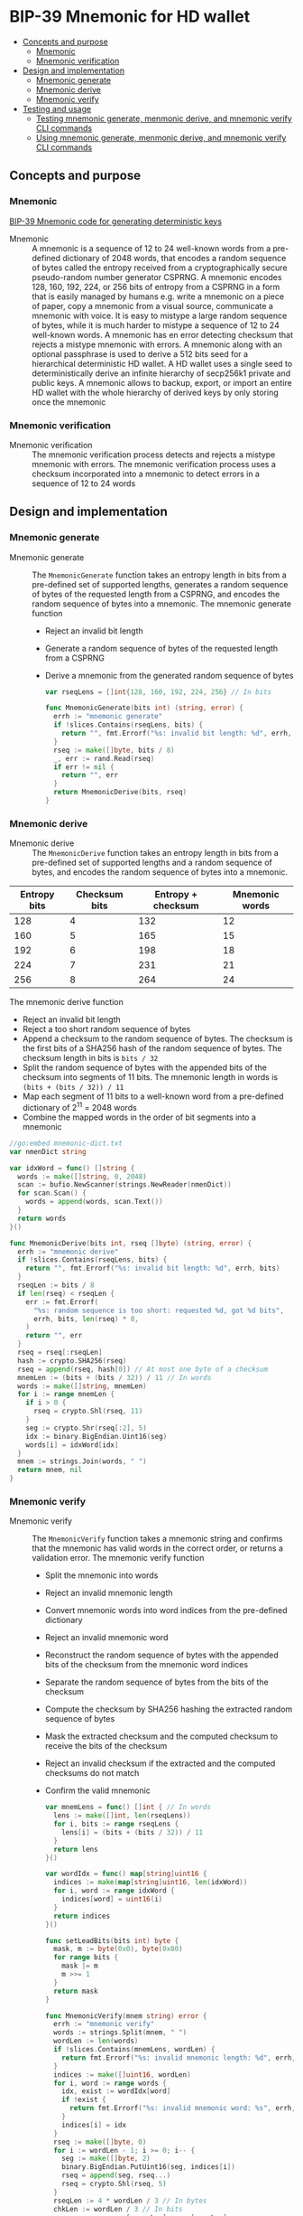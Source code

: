 * BIP-39 Mnemonic for HD wallet
:PROPERTIES:
:TOC: :include descendants
:END:

:CONTENTS:
- [[#concepts-and-purpose][Concepts and purpose]]
  - [[#mnemonic][Mnemonic]]
  - [[#mnemonic-verification][Mnemonic verification]]
- [[#design-and-implementation][Design and implementation]]
  - [[#mnemonic-generate][Mnemonic generate]]
  - [[#mnemonic-derive][Mnemonic derive]]
  - [[#mnemonic-verify][Mnemonic verify]]
- [[#testing-and-usage][Testing and usage]]
  - [[#testing-mnemonic-generate-menmonic-derive-and-mnemonic-verify-cli-commands][Testing mnemonic generate, menmonic derive, and mnemonic verify CLI commands]]
  - [[#using-mnemonic-generate-menmonic-derive-and-mnemonic-verify-cli-commands][Using mnemonic generate, menmonic derive, and mnemonic verify CLI commands]]
:END:

** Concepts and purpose

*** Mnemonic

[[https://github.com/bitcoin/bips/blob/master/bip-0039.mediawiki][BIP-39 Mnemonic code for generating deterministic keys]]

- Mnemonic :: A mnemonic is a sequence of 12 to 24 well-known words from a
  pre-defined dictionary of 2048 words, that encodes a random sequence of bytes
  called the entropy received from a cryptographically secure pseudo-random
  number generator CSPRNG. A mnemonic encodes 128, 160, 192, 224, or 256 bits of
  entropy from a CSPRNG in a form that is easily managed by humans e.g. write a
  mnemonic on a piece of paper, copy a mnemonic from a visual source,
  communicate a mnemonic with voice. It is easy to mistype a large random
  sequence of bytes, while it is much harder to mistype a sequence of 12 to 24
  well-known words. A mnemonic has en error detecting checksum that rejects a
  mistype mnemonic with errors. A mnemonic along with an optional passphrase is
  used to derive a 512 bits seed for a hierarchical deterministic HD wallet. A
  HD wallet uses a single seed to deterministically derive an infinite hierarchy
  of secp256k1 private and public keys. A mnemonic allows to backup, export, or
  import an entire HD wallet with the whole hierarchy of derived keys by only
  storing once the mnemonic

*** Mnemonic verification

- Mnemonic verification :: The mnemonic verification process detects and rejects
  a mistype mnemonic with errors. The mnemonic verification process uses a
  checksum incorporated into a mnemonic to detect errors in a sequence of 12 to
  24 words

** Design and implementation

*** Mnemonic generate

- Mnemonic generate :: The =MnemonicGenerate= function takes an entropy length
  in bits from a pre-defined set of supported lengths, generates a random
  sequence of bytes of the requested length from a CSPRNG, and encodes the
  random sequence of bytes into a mnemonic. The mnemonic generate function
  - Reject an invalid bit length
  - Generate a random sequence of bytes of the requested length from a CSPRNG
  - Derive a mnemonic from the generated random sequence of bytes
  #+BEGIN_SRC go
var rseqLens = []int{128, 160, 192, 224, 256} // In bits

func MnemonicGenerate(bits int) (string, error) {
  errh := "mnemonic generate"
  if !slices.Contains(rseqLens, bits) {
    return "", fmt.Errorf("%s: invalid bit length: %d", errh, bits)
  }
  rseq := make([]byte, bits / 8)
  _, err := rand.Read(rseq)
  if err != nil {
    return "", err
  }
  return MnemonicDerive(bits, rseq)
}
  #+END_SRC

*** Mnemonic derive

- Mnemonic derive :: The =MnemonicDerive= function takes an entropy length in
  bits from a pre-defined set of supported lengths and a random sequence of
  bytes, and encodes the random sequence of bytes into a mnemonic.
| Entropy bits | Checksum bits | Entropy + checksum | Mnemonic words |
|--------------+---------------+--------------------+----------------|
|          128 |             4 |                132 |             12 |
|          160 |             5 |                165 |             15 |
|          192 |             6 |                198 |             18 |
|          224 |             7 |                231 |             21 |
|          256 |             8 |                264 |             24 |
  The mnemonic derive function
  - Reject an invalid bit length
  - Reject a too short random sequence of bytes
  - Append a checksum to the random sequence of bytes. The checksum is the first
    bits of a SHA256 hash of the random sequence of bytes. The checksum length
    in bits is ~bits / 32~
  - Split the random sequence of bytes with the appended bits of the checksum
    into segments of 11 bits. The mnemonic length in words is
    ~(bits + (bits / 32)) / 11~
  - Map each segment of 11 bits to a well-known word from a pre-defined
    dictionary of 2^{11} = 2048 words
  - Combine the mapped words in the order of bit segments into a mnemonic
  #+BEGIN_SRC go
//go:embed mnemonic-dict.txt
var nmenDict string

var idxWord = func() []string {
  words := make([]string, 0, 2048)
  scan := bufio.NewScanner(strings.NewReader(nmenDict))
  for scan.Scan() {
    words = append(words, scan.Text())
  }
  return words
}()

func MnemonicDerive(bits int, rseq []byte) (string, error) {
  errh := "mnemonic derive"
  if !slices.Contains(rseqLens, bits) {
    return "", fmt.Errorf("%s: invalid bit length: %d", errh, bits)
  }
  rseqLen := bits / 8
  if len(rseq) < rseqLen {
    err := fmt.Errorf(
      "%s: random sequence is too short: requested %d, got %d bits",
      errh, bits, len(rseq) * 8,
    )
    return "", err
  }
  rseq = rseq[:rseqLen]
  hash := crypto.SHA256(rseq)
  rseq = append(rseq, hash[0]) // At most one byte of a checksum
  mnemLen := (bits + (bits / 32)) / 11 // In words
  words := make([]string, mnemLen)
  for i := range mnemLen {
    if i > 0 {
      rseq = crypto.Shl(rseq, 11)
    }
    seg := crypto.Shr(rseq[:2], 5)
    idx := binary.BigEndian.Uint16(seg)
    words[i] = idxWord[idx]
  }
  mnem := strings.Join(words, " ")
  return mnem, nil
}
  #+END_SRC

*** Mnemonic verify

- Mnemonic verify :: The =MnemonicVerify= function takes a mnemonic string and
  confirms that the mnemonic has valid words in the correct order, or returns a
  validation error. The mnemonic verify function
  - Split the mnemonic into words
  - Reject an invalid mnemonic length
  - Convert mnemonic words into word indices from the pre-defined dictionary
  - Reject an invalid mnemonic word
  - Reconstruct the random sequence of bytes with the appended bits of the
    checksum from the mnemonic word indices
  - Separate the random sequence of bytes from the bits of the checksum
  - Compute the checksum by SHA256 hashing the extracted random sequence of
    bytes
  - Mask the extracted checksum and the computed checksum to receive the bits of
    the checksum
  - Reject an invalid checksum if the extracted and the computed checksums do
    not match
  - Confirm the valid mnemonic
  #+BEGIN_SRC go
var mnemLens = func() []int { // In words
  lens := make([]int, len(rseqLens))
  for i, bits := range rseqLens {
    lens[i] = (bits + (bits / 32)) / 11
  }
  return lens
}()

var wordIdx = func() map[string]uint16 {
  indices := make(map[string]uint16, len(idxWord))
  for i, word := range idxWord {
    indices[word] = uint16(i)
  }
  return indices
}()

func setLeadBits(bits int) byte {
  mask, m := byte(0x0), byte(0x80)
  for range bits {
    mask |= m
    m >>= 1
  }
  return mask
}

func MnemonicVerify(mnem string) error {
  errh := "mnemonic verify"
  words := strings.Split(mnem, " ")
  wordLen := len(words)
  if !slices.Contains(mnemLens, wordLen) {
    return fmt.Errorf("%s: invalid mnemonic length: %d", errh, wordLen)
  }
  indices := make([]uint16, wordLen)
  for i, word := range words {
    idx, exist := wordIdx[word]
    if !exist {
      return fmt.Errorf("%s: invalid mnemonic word: %s", errh, word)
    }
    indices[i] = idx
  }
  rseq := make([]byte, 0)
  for i := wordLen - 1; i >= 0; i-- {
    seg := make([]byte, 2)
    binary.BigEndian.PutUint16(seg, indices[i])
    rseq = append(seg, rseq...)
    rseq = crypto.Shl(rseq, 5)
  }
  rseqLen := 4 * wordLen / 3 // In bytes
  chkLen := wordLen / 3 // In bits
  rseq, csum := rseq[:rseqLen], rseq[rseqLen]
  hash := crypto.SHA256(rseq)[0]
  mask := setLeadBits(chkLen)
  csum &= mask
  hash &= mask
  valid := csum == hash
  if !valid {
    return fmt.Errorf("%s: invalid checksum", errh)
  }
  return nil
}
  #+END_SRC

** Testing and usage

*** Testing =mnemonic generate=, =menmonic derive=, and =mnemonic verify= CLI commands

#+BEGIN_SRC nushell
go build -o wallet; ./hdwallet/cli-test.nu
#+END_SRC

*** Using =mnemonic generate=, =menmonic derive=, and =mnemonic verify= CLI commands

Show the help and usage instructions of the =wallet mnemonic= command
#+BEGIN_SRC nushell
./wallet mnemonic
# NAME:
#    wallet mnemonic - Generate, derive, and verify a mnemonic (BIP-39)

# USAGE:
#    wallet mnemonic [command [command options]]

# COMMANDS:
#    generate  Generate a mnemonic that encodes a random sequence of bytes (BIP-39)
#                stdout: a mnemonic string that encodes a random sequence of bytes
#    derive    Derive a mnemonic that encodes an external random sequence of bytes (BIP-39)
#                stdin: a random sequence of bytes in hex
#                stdout: a mnemonic string that encodes the external random sequence of bytes
#    verify    Verify a mnemonic string against the embedded checksum (BIP-39)
#                stdin: a mnemonic string
#                stdout: true if the mnemonic is valid, false otherwise

# OPTIONS:
#    --help, -h  show help
#+END_SRC

Generate a mnemonic of 128 bits of entropy. Verify the mnemonic and confirm that
the mnemonic is valid. Remove a word from the mnemonic, or change a letter in a
word, or change a word in the mnemonic, then verify the mnemonic and confirm
that the mnemonic has an invalid length, or an invalid word, or the mnemonic
checksum is invalid
#+BEGIN_SRC nushell
$env.PATH = $env.PATH | prepend ("." | path expand)
let mnem = wallet mnemonic generate --bits 128
print $mnem
# liar bean draw shield noise mean black auction forest fashion best mad
$mnem | wallet mnemonic verify
# true
$mnem | str replace --regex '\w+ ' "" | wallet mnemonic verify
# mnemonic verify: invalid mnemonic length: 11
# false
$mnem | str replace --regex '\w' "x" | wallet mnemonic verify
# mnemonic verify: invalid mnemonic word: xiar
# false
$mnem | str replace --regex '\w+' "cereal" | wallet mnemonic verify
# mnemonic verify: invalid checksum
# false
#+END_SRC

Generate a random sequence of bytes with 256 bits of entropy. Derive a mnemonic
of 256 bits of entropy from the generated random sequence of bytes. Verify the
derived mnemonic. Derive a mnemonic of 128 bits of entropy from the initially
generated random sequence of bytes. Note, that the 128 bits mnemonic start with
the same sequence of words as the initially derived 256 bits mnemonic except the
last word because of the checksum. Try to generate a 256 bits mnemonic from a
128 bits random sequence. Confirm that the random sequence does not have enough
entropy to generate a mnemonic of the requested entropy
#+BEGIN_SRC nushell
$env.PATH = $env.PATH | prepend ("." | path expand)
let rseq = open /dev/urandom | first 32 | wallet keccak256
print $rseq
# 0b33a459ddf8ab0600f1e83746785d65e50936d326af3beb6d561f8ee76f877d
let mnem = $rseq | wallet mnemonic derive --bits 256
print $mnem
# arctic outdoor biology room melt loan adult dial dance critic blanket slim explain opinion erode sting desk fork few disease unveil result bulb popular
$mnem | wallet mnemonic verify
# true
$rseq | str substring 0..31 | wallet mnemonic derive --bits 128
# arctic outdoor biology room melt loan adult dial dance critic blanket slide
$rseq | str substring 0..31 | wallet mnemonic derive --bits 256
# mnemonic derive: random sequence is too short: requested 256, got 128 bits
#+END_SRC
